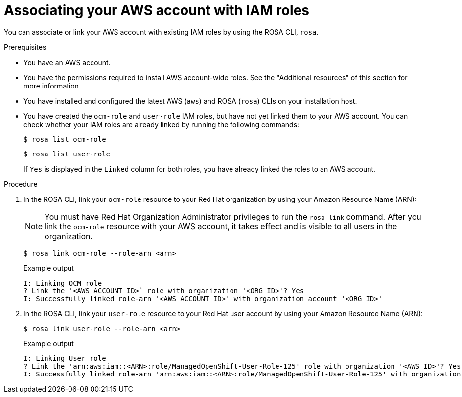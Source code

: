 // Module included in the following assemblies:
//
// * rosa_planning/rosa-sts-ocm-role.adoc
// * rosa_planning/rosa-sts-aws-prereqs.adoc
// * support/troubleshooting/rosa-troubleshooting-iam-resources.adoc

:_mod-docs-content-type: PROCEDURE
[id="rosa-associating-account_{context}"]
= Associating your AWS account with IAM roles

You can associate or link your AWS account with existing IAM roles by using the ROSA CLI, `rosa`.

.Prerequisites

* You have an AWS account.
* You have the permissions required to install AWS account-wide roles. See the "Additional resources" of this section for more information.
* You have installed and configured the latest AWS (`aws`) and ROSA (`rosa`) CLIs on your installation host.
* You have created the `ocm-role` and `user-role` IAM roles, but have not yet linked them to your AWS account. You can check whether your IAM roles are already linked by running the following commands:
+
[source,terminal]
----
$ rosa list ocm-role
----
+
[source,terminal]
----
$ rosa list user-role
----
+
If `Yes` is displayed in the `Linked` column for both roles, you have already linked the roles to an AWS account.

.Procedure

. In the ROSA CLI, link your `ocm-role` resource to your Red{nbsp}Hat organization by using your Amazon Resource Name (ARN):
+
[NOTE]
====
You must have Red{nbsp}Hat Organization Administrator privileges to run the `rosa link` command. After you link the `ocm-role` resource with your AWS account, it takes effect and is visible to all users in the organization.
====
+
[source,terminal]
----
$ rosa link ocm-role --role-arn <arn>
----
+
.Example output
[source,terminal]
----
I: Linking OCM role
? Link the '<AWS ACCOUNT ID>` role with organization '<ORG ID>'? Yes
I: Successfully linked role-arn '<AWS ACCOUNT ID>' with organization account '<ORG ID>'
----
. In the ROSA CLI, link your `user-role` resource to your Red{nbsp}Hat user account by using your Amazon Resource Name (ARN):
+
[source,terminal]
----
$ rosa link user-role --role-arn <arn>
----
+
.Example output
[source,terminal]
----
I: Linking User role
? Link the 'arn:aws:iam::<ARN>:role/ManagedOpenShift-User-Role-125' role with organization '<AWS ID>'? Yes
I: Successfully linked role-arn 'arn:aws:iam::<ARN>:role/ManagedOpenShift-User-Role-125' with organization account '<AWS ID>'
----
